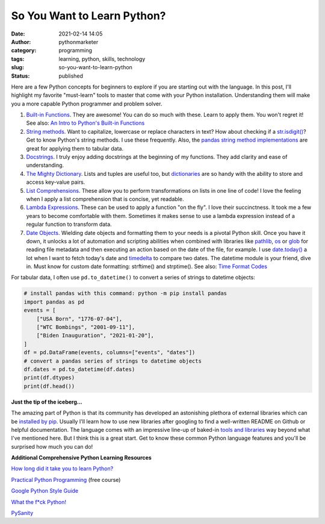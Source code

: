 So You Want to Learn Python?
############################
:date: 2021-02-14 14:05
:author: pythonmarketer
:category: programming
:tags: learning, python, skills, technology
:slug: so-you-want-to-learn-python
:status: published

Here are a few Python concepts for beginners to explore if you are starting out with the language. 
In this post, I'll highlight my favorite "must-learn" tools to master that come with your Python installation. 
Understanding them will make you a more capable Python programmer and problem solver.

1. `Built-in Functions <https://docs.python.org/3/library/functions.html#built-in-funcs>`__. They are awesome! You can do so much with these. Learn to apply them. You won't regret it! See also: `An Intro to Python's Built-in Functions <https://www.blog.pythonlibrary.org/2021/02/17/an-intro-to-pythons-built-in-functions/>`__

2. `String methods <https://docs.python.org/3/library/stdtypes.html#string-methods>`__. Want to capitalize, lowercase or replace characters in text? How about checking if a `str.isdigit() <https://docs.python.org/3/library/stdtypes.html#str.isdigit>`__? Get to know Python's string methods. I use these frequently. Also, the `pandas string method implementations <https://pandas.pydata.org/pandas-docs/stable/reference/api/pandas.Series.str.isdigit.html>`__ are great for applying them to tabular data.

3. `Docstrings <https://docs.python.org/3/tutorial/controlflow.html#documentation-strings>`__. I truly enjoy adding docstrings at the beginning of my functions. They add clarity and ease of understanding.

4. `The Mighty Dictionary <https://www.youtube.com/watch?v=C4Kc8xzcA68&ab_channel=EugeneYarmash>`__. Lists and tuples are useful too, but `dictionaries <https://docs.python.org/3/tutorial/datastructures.html#dictionaries>`__ are so handy with the ability to store and access key-value pairs.

5. `List Comprehensions <https://docs.python.org/3/tutorial/datastructures.html#list-comprehensions>`__. These allow you to perform transformations on lists in one line of code! I love the feeling when I apply a list comprehension that is concise, yet readable.

6. `Lambda Expressions <https://docs.python.org/3/tutorial/controlflow.html#lambda-expressions>`__. These can be used to apply a function "on the fly". I love their succinctness. It took me a few years to become comfortable with them. Sometimes it makes sense to use a lambda expression instead of a regular function to transform data.

7. `Date Objects <https://docs.python.org/3/library/datetime.html#date-objects>`__. Wielding date objects and formatting them to your needs is a pivotal Python skill. Once you have it down, it unlocks a lot of automation and scripting abilities when combined with libraries like `pathlib <https://docs.python.org/3/library/pathlib.html>`__, `os <https://docs.python.org/3/library/os.html?highlight=os#module-os>`__ or `glob <https://docs.python.org/3/library/glob.html?highlight=glob#module-glob>`__ for reading file metadata and then executing an action based on the date of the file, for example. I use `date.today() <https://docs.python.org/3/library/datetime.html#datetime.date.today>`__ a lot when I want to fetch today's date and `timedelta <https://docs.python.org/3/library/datetime.html#available-types>`__ to compare two dates. The datetime module is your friend, dive in. Must know for custom date formatting: strftime() and strptime(). See also: `Time Format Codes <https://docs.python.org/3/library/datetime.html#strftime-and-strptime-format-codes>`__

For tabular data, I often use ``pd.to_datetime()`` to convert a series of strings to datetime objects:

.. code-block:: python

    # install pandas with this command: python -m pip install pandas
    import pandas as pd
    events = [
        ["USA Born", "1776-07-04"],
        ["WTC Bombings", "2001-09-11"],
        ["Biden Inauguration", "2021-01-20"],
    ]
    df = pd.DataFrame(events, columns=["events", "dates"])
    # convert a pandas series of strings to datetime objects
    df.dates = pd.to_datetime(df.dates)
    print(df.dtypes)
    print(df.head())


**Just the tip of the iceberg...**

The amazing part of Python is that its community has developed an astonishing plethora of external libraries which can be `installed by pip <https://lofipython.com/how-to-python-pip-install-new-libraries/>`__. Usually I'll learn how to use new libraries after googling to find a well-written README on Github or helpful documentation. The language comes with an impressive line-up of baked-in `tools and libraries <https://docs.python.org/3/library/>`__ way beyond what I've mentioned here. But I think this is a great start. Get to know these common Python language features and you'll be surprised how much you can do!

**Additional Comprehensive Python Learning Resources**

`How long did it take you to learn Python? <https://nedbatchelder.com/blog/202003/how_long_did_it_take_you_to_learn_python.html>`__

`Practical Python Programming <https://github.com/dabeaz-course/practical-python>`__ (free course)

`Google Python Style Guide <https://google.github.io/styleguide/pyguide.html>`__

`What the f*ck Python! <https://github.com/satwikkansal/wtfpython>`__

`PySanity <https://pysanity.netlify.app/#testing>`__
